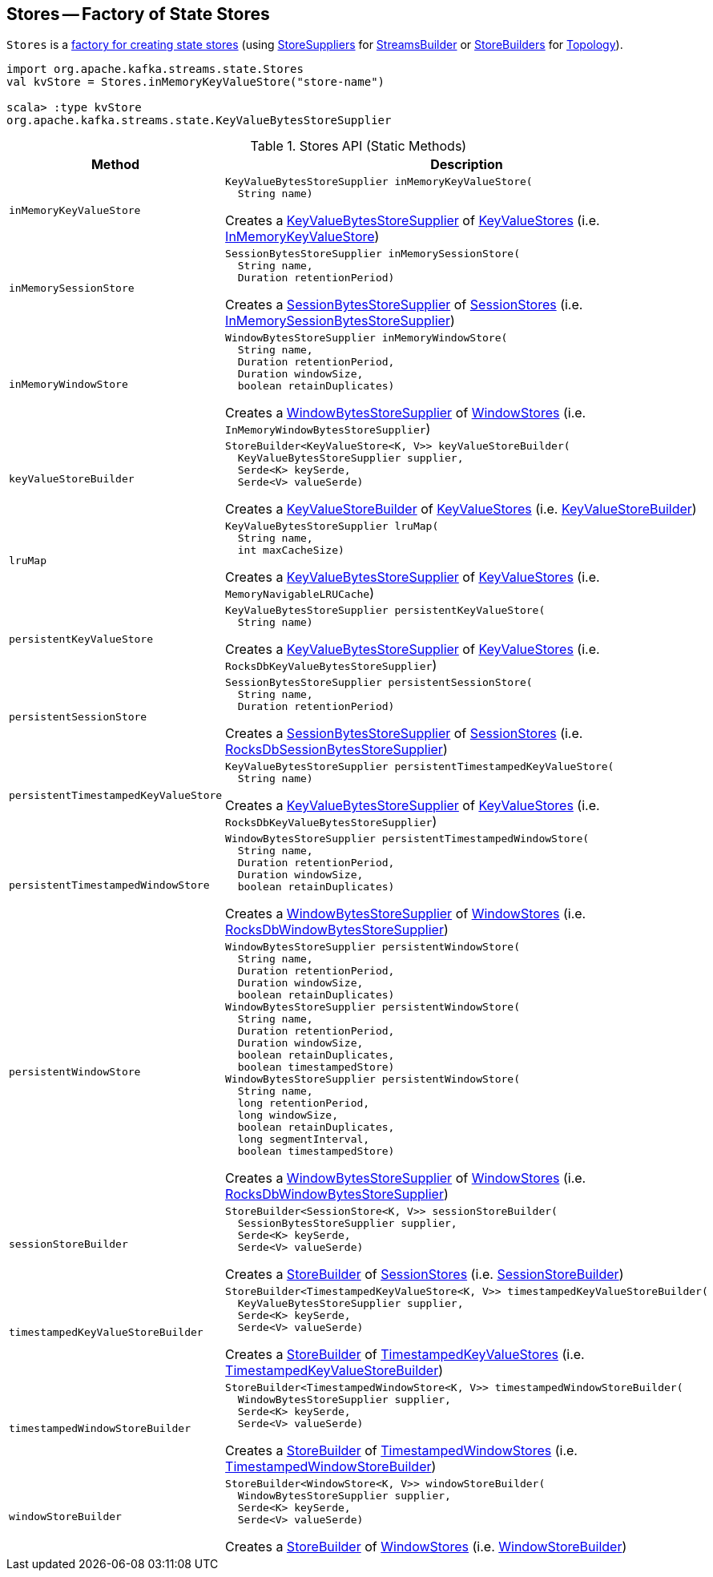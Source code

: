 == [[Stores]] Stores -- Factory of State Stores

`Stores` is a <<methods, factory for creating state stores>> (using <<kafka-streams-StoreSupplier.adoc#, StoreSuppliers>> for <<kafka-streams-StreamsBuilder.adoc#, StreamsBuilder>> or <<kafka-streams-StoreBuilder.adoc#, StoreBuilders>> for <<kafka-streams-Topology.adoc#, Topology>>).

[source, scala]
----
import org.apache.kafka.streams.state.Stores
val kvStore = Stores.inMemoryKeyValueStore("store-name")

scala> :type kvStore
org.apache.kafka.streams.state.KeyValueBytesStoreSupplier
----

[[methods]]
.Stores API (Static Methods)
[cols="1m,2",options="header",width="100%"]
|===
| Method
| Description

| inMemoryKeyValueStore
a| [[inMemoryKeyValueStore]]

[source, java]
----
KeyValueBytesStoreSupplier inMemoryKeyValueStore(
  String name)
----

Creates a <<kafka-streams-KeyValueBytesStoreSupplier.adoc#, KeyValueBytesStoreSupplier>> of <<kafka-streams-StateStore-KeyValueStore.adoc#, KeyValueStores>> (i.e. <<kafka-streams-internals-InMemoryKeyValueStore.adoc#, InMemoryKeyValueStore>>)

| inMemorySessionStore
a| [[inMemorySessionStore]]

[source, java]
----
SessionBytesStoreSupplier inMemorySessionStore(
  String name,
  Duration retentionPeriod)
----

Creates a <<kafka-streams-SessionBytesStoreSupplier.adoc#, SessionBytesStoreSupplier>> of <<kafka-streams-StateStore-SessionStore.adoc#, SessionStores>> (i.e. <<kafka-streams-internals-InMemorySessionBytesStoreSupplier.adoc#, InMemorySessionBytesStoreSupplier>>)

| inMemoryWindowStore
a| [[inMemoryWindowStore]]

[source, java]
----
WindowBytesStoreSupplier inMemoryWindowStore(
  String name,
  Duration retentionPeriod,
  Duration windowSize,
  boolean retainDuplicates)
----

Creates a <<kafka-streams-WindowBytesStoreSupplier.adoc#, WindowBytesStoreSupplier>> of <<kafka-streams-StateStore-WindowStore.adoc#, WindowStores>> (i.e. `InMemoryWindowBytesStoreSupplier`)

| keyValueStoreBuilder
a| [[keyValueStoreBuilder]]

[source, java]
----
StoreBuilder<KeyValueStore<K, V>> keyValueStoreBuilder(
  KeyValueBytesStoreSupplier supplier,
  Serde<K> keySerde,
  Serde<V> valueSerde)
----

Creates a <<kafka-streams-internals-KeyValueStoreBuilder.adoc#, KeyValueStoreBuilder>> of <<kafka-streams-StateStore-KeyValueStore.adoc#, KeyValueStores>> (i.e. <<kafka-streams-internals-KeyValueStoreBuilder.adoc#, KeyValueStoreBuilder>>)

| lruMap
a| [[lruMap]]

[source, java]
----
KeyValueBytesStoreSupplier lruMap(
  String name,
  int maxCacheSize)
----

Creates a <<kafka-streams-KeyValueBytesStoreSupplier.adoc#, KeyValueBytesStoreSupplier>> of <<kafka-streams-StateStore-KeyValueStore.adoc#, KeyValueStores>> (i.e. `MemoryNavigableLRUCache`)

| persistentKeyValueStore
a| [[persistentKeyValueStore]]

[source, java]
----
KeyValueBytesStoreSupplier persistentKeyValueStore(
  String name)
----

Creates a <<kafka-streams-KeyValueBytesStoreSupplier.adoc#, KeyValueBytesStoreSupplier>> of <<kafka-streams-StateStore-KeyValueStore.adoc#, KeyValueStores>> (i.e. `RocksDbKeyValueBytesStoreSupplier`)

| persistentSessionStore
a| [[persistentSessionStore]]

[source, java]
----
SessionBytesStoreSupplier persistentSessionStore(
  String name,
  Duration retentionPeriod)
----

Creates a <<kafka-streams-SessionBytesStoreSupplier.adoc#, SessionBytesStoreSupplier>> of <<kafka-streams-StateStore-SessionStore.adoc#, SessionStores>> (i.e. <<kafka-streams-internals-RocksDbSessionBytesStoreSupplier.adoc#, RocksDbSessionBytesStoreSupplier>>)

| persistentTimestampedKeyValueStore
a| [[persistentTimestampedKeyValueStore]]

[source, java]
----
KeyValueBytesStoreSupplier persistentTimestampedKeyValueStore(
  String name)
----

Creates a <<kafka-streams-KeyValueBytesStoreSupplier.adoc#, KeyValueBytesStoreSupplier>> of <<kafka-streams-StateStore-KeyValueStore.adoc#, KeyValueStores>> (i.e. `RocksDbKeyValueBytesStoreSupplier`)

| persistentTimestampedWindowStore
a| [[persistentTimestampedWindowStore]]

[source, java]
----
WindowBytesStoreSupplier persistentTimestampedWindowStore(
  String name,
  Duration retentionPeriod,
  Duration windowSize,
  boolean retainDuplicates)
----

Creates a <<kafka-streams-WindowBytesStoreSupplier.adoc#, WindowBytesStoreSupplier>> of <<kafka-streams-StateStore-WindowStore.adoc#, WindowStores>> (i.e. <<kafka-streams-internals-RocksDbWindowBytesStoreSupplier.adoc#, RocksDbWindowBytesStoreSupplier>>)

| persistentWindowStore
a| [[persistentWindowStore]]

[source, java]
----
WindowBytesStoreSupplier persistentWindowStore(
  String name,
  Duration retentionPeriod,
  Duration windowSize,
  boolean retainDuplicates)
WindowBytesStoreSupplier persistentWindowStore(
  String name,
  Duration retentionPeriod,
  Duration windowSize,
  boolean retainDuplicates,
  boolean timestampedStore)
WindowBytesStoreSupplier persistentWindowStore(
  String name,
  long retentionPeriod,
  long windowSize,
  boolean retainDuplicates,
  long segmentInterval,
  boolean timestampedStore)
----

Creates a <<kafka-streams-WindowBytesStoreSupplier.adoc#, WindowBytesStoreSupplier>> of <<kafka-streams-StateStore-WindowStore.adoc#, WindowStores>> (i.e. <<kafka-streams-internals-RocksDbWindowBytesStoreSupplier.adoc#, RocksDbWindowBytesStoreSupplier>>)

| sessionStoreBuilder
a| [[sessionStoreBuilder]]

[source, java]
----
StoreBuilder<SessionStore<K, V>> sessionStoreBuilder(
  SessionBytesStoreSupplier supplier,
  Serde<K> keySerde,
  Serde<V> valueSerde)
----

Creates a <<kafka-streams-StoreBuilder.adoc#, StoreBuilder>> of <<kafka-streams-StateStore-SessionStore.adoc#, SessionStores>> (i.e. <<kafka-streams-internals-SessionStoreBuilder.adoc#, SessionStoreBuilder>>)

| timestampedKeyValueStoreBuilder
a| [[timestampedKeyValueStoreBuilder]]

[source, java]
----
StoreBuilder<TimestampedKeyValueStore<K, V>> timestampedKeyValueStoreBuilder(
  KeyValueBytesStoreSupplier supplier,
  Serde<K> keySerde,
  Serde<V> valueSerde)
----

Creates a <<kafka-streams-StoreBuilder.adoc#, StoreBuilder>> of <<kafka-streams-StateStore-TimestampedKeyValueStore.adoc#, TimestampedKeyValueStores>> (i.e. <<kafka-streams-internals-TimestampedKeyValueStoreBuilder.adoc#, TimestampedKeyValueStoreBuilder>>)

| timestampedWindowStoreBuilder
a| [[timestampedWindowStoreBuilder]]

[source, java]
----
StoreBuilder<TimestampedWindowStore<K, V>> timestampedWindowStoreBuilder(
  WindowBytesStoreSupplier supplier,
  Serde<K> keySerde,
  Serde<V> valueSerde)
----

Creates a <<kafka-streams-StoreBuilder.adoc#, StoreBuilder>> of <<kafka-streams-StateStore-TimestampedWindowStore.adoc#, TimestampedWindowStores>> (i.e. <<kafka-streams-internals-TimestampedWindowStoreBuilder.adoc#, TimestampedWindowStoreBuilder>>)

| windowStoreBuilder
a| [[windowStoreBuilder]]

[source, java]
----
StoreBuilder<WindowStore<K, V>> windowStoreBuilder(
  WindowBytesStoreSupplier supplier,
  Serde<K> keySerde,
  Serde<V> valueSerde)
----

Creates a <<kafka-streams-StoreBuilder.adoc#, StoreBuilder>> of <<kafka-streams-StateStore-WindowStore.adoc#, WindowStores>> (i.e. <<kafka-streams-internals-WindowStoreBuilder.adoc#, WindowStoreBuilder>>)

|===
